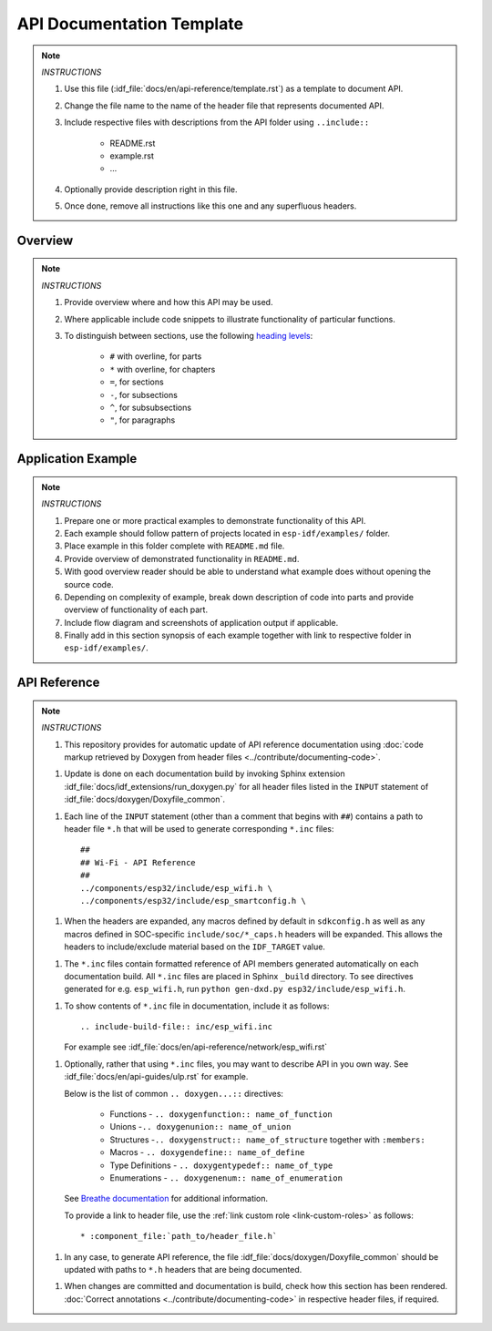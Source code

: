 API Documentation Template
==========================

.. note::

    *INSTRUCTIONS*

    1. Use this file (:idf_file:`docs/en/api-reference/template.rst`) as a template to document API.
    2. Change the file name to the name of the header file that represents documented API.
    3. Include respective files with descriptions from the API folder using ``..include::``

        * README.rst
        * example.rst
        * ...

    4. Optionally provide description right in this file.
    5. Once done, remove all instructions like this one and any superfluous headers.

Overview
--------

.. note::

    *INSTRUCTIONS*

    1. Provide overview where and how this API may be used.
    2. Where applicable include code snippets to illustrate functionality of particular functions.
    3. To distinguish between sections, use the following `heading levels <http://www.sphinx-doc.org/en/stable/rest.html#sections>`_:

        * ``#`` with overline, for parts
        * ``*`` with overline, for chapters
        * ``=``, for sections
        * ``-``, for subsections
        * ``^``, for subsubsections
        * ``"``, for paragraphs

Application Example
-------------------

.. note::

    *INSTRUCTIONS*

    1. Prepare one or more practical examples to demonstrate functionality of this API.
    2. Each example should follow pattern of projects located in ``esp-idf/examples/`` folder.
    3. Place example in this folder complete with ``README.md`` file.
    4. Provide overview of demonstrated functionality in ``README.md``.
    5. With good overview reader should be able to understand what example does without opening the source code.
    6. Depending on complexity of example, break down description of code into parts and provide overview of functionality of each part.
    7. Include flow diagram and screenshots of application output if applicable.
    8. Finally add in this section synopsis of each example together with link to respective folder in ``esp-idf/examples/``.

API Reference
-------------

.. highlight:: none

.. note::

    *INSTRUCTIONS*

    1. This repository provides for automatic update of API reference documentation using :doc:`code markup retrieved by Doxygen from header files <../contribute/documenting-code>`.

    1. Update is done on each documentation build by invoking Sphinx extension :idf_file:`docs/idf_extensions/run_doxygen.py` for all header files listed in the ``INPUT`` statement of :idf_file:`docs/doxygen/Doxyfile_common`.

    1. Each line of the ``INPUT`` statement  (other than a comment that begins with ``##``) contains a path to header file ``*.h`` that will be used to generate corresponding ``*.inc`` files::

        ##
        ## Wi-Fi - API Reference
        ##
        ../components/esp32/include/esp_wifi.h \
        ../components/esp32/include/esp_smartconfig.h \

    1. When the headers are expanded, any macros defined by default in ``sdkconfig.h`` as well as any macros defined in SOC-specific ``include/soc/*_caps.h`` headers will be expanded. This allows the headers to include/exclude material based on the ``IDF_TARGET`` value.

    1. The ``*.inc`` files contain formatted reference of API members generated automatically on each documentation build. All ``*.inc`` files are placed in Sphinx ``_build`` directory. To see directives generated for e.g. ``esp_wifi.h``, run ``python gen-dxd.py esp32/include/esp_wifi.h``.

    1. To show contents of ``*.inc`` file in documentation, include it as follows::

       .. include-build-file:: inc/esp_wifi.inc

       For example see :idf_file:`docs/en/api-reference/network/esp_wifi.rst`

    1. Optionally, rather that using ``*.inc`` files, you may want to describe API in you own way. See :idf_file:`docs/en/api-guides/ulp.rst` for example.

       Below is the list of common ``.. doxygen...::`` directives:

        * Functions - ``.. doxygenfunction:: name_of_function``
        * Unions -``.. doxygenunion:: name_of_union``
        * Structures -``.. doxygenstruct:: name_of_structure`` together with ``:members:``
        * Macros - ``.. doxygendefine:: name_of_define``
        * Type Definitions - ``.. doxygentypedef:: name_of_type``
        * Enumerations - ``.. doxygenenum:: name_of_enumeration``

       See `Breathe documentation <https://breathe.readthedocs.io/en/latest/directives.html>`_ for additional information.

       To provide a link to header file, use the :ref:`link custom role <link-custom-roles>` as follows::

       * :component_file:`path_to/header_file.h`

    1. In any case, to generate API reference, the file :idf_file:`docs/doxygen/Doxyfile_common` should be updated with paths to ``*.h`` headers that are being documented.

    1. When changes are committed and documentation is build, check how this section has been rendered. :doc:`Correct annotations <../contribute/documenting-code>` in respective header files, if required.
